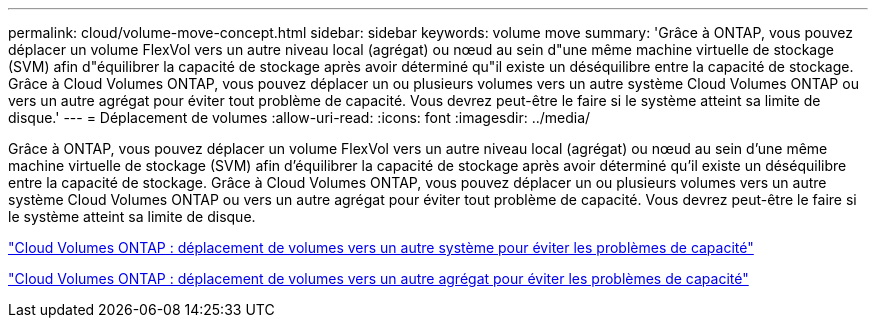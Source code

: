 ---
permalink: cloud/volume-move-concept.html 
sidebar: sidebar 
keywords: volume move 
summary: 'Grâce à ONTAP, vous pouvez déplacer un volume FlexVol vers un autre niveau local (agrégat) ou nœud au sein d"une même machine virtuelle de stockage (SVM) afin d"équilibrer la capacité de stockage après avoir déterminé qu"il existe un déséquilibre entre la capacité de stockage. Grâce à Cloud Volumes ONTAP, vous pouvez déplacer un ou plusieurs volumes vers un autre système Cloud Volumes ONTAP ou vers un autre agrégat pour éviter tout problème de capacité. Vous devrez peut-être le faire si le système atteint sa limite de disque.' 
---
= Déplacement de volumes
:allow-uri-read: 
:icons: font
:imagesdir: ../media/


[role="lead"]
Grâce à ONTAP, vous pouvez déplacer un volume FlexVol vers un autre niveau local (agrégat) ou nœud au sein d'une même machine virtuelle de stockage (SVM) afin d'équilibrer la capacité de stockage après avoir déterminé qu'il existe un déséquilibre entre la capacité de stockage. Grâce à Cloud Volumes ONTAP, vous pouvez déplacer un ou plusieurs volumes vers un autre système Cloud Volumes ONTAP ou vers un autre agrégat pour éviter tout problème de capacité. Vous devrez peut-être le faire si le système atteint sa limite de disque.

https://docs.netapp.com/us-en/occm/task_managing_storage.html#moving-volumes-to-another-system-to-avoid-capacity-issues["Cloud Volumes ONTAP : déplacement de volumes vers un autre système pour éviter les problèmes de capacité"]

https://docs.netapp.com/us-en/occm/task_managing_storage.html#moving-volumes-to-another-aggregate-to-avoid-capacity-issues["Cloud Volumes ONTAP : déplacement de volumes vers un autre agrégat pour éviter les problèmes de capacité"]
